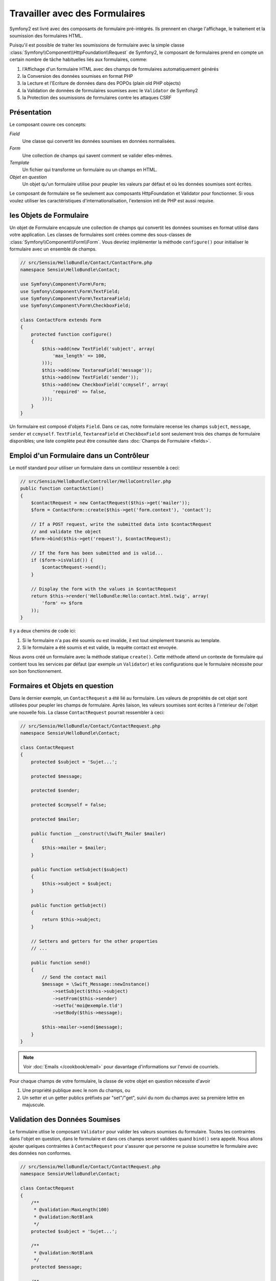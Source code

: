 .. todo: Se mettre d'accord = classe de domaine / classe en question

.. index::
   single: Formulaires

Travailler avec des Formulaires
===============================

Symfony2 est livré avec des composants de formulaire pré-intégrés. Ils prennent
en charge l'affichage, le traitement et la soumission des formulaires HTML.

Puisqu'il est possible de traiter les soumissions de formulaire avec la simple
classe :class:`Symfony\\Component\\HttpFoundation\\Request` de Symfony2, le
composant de formulaires prend en compte un certain nombre de tâche habituelles
liés aux formulaires, comme:

1. l'Affichage d'un formulaire HTML avec des champs de formulaires automatiquement générés
2. la Conversion des données soumises en format PHP
3. la Lecture et l'Ecriture de données dans des POPOs (plain old PHP objects)
4. la Validation de données de formulaires soumises avec le ``Validator`` de Symfony2
5. la Protection des soumissions de formulaires contre les attaques CSRF

Présentation
------------

Le composant couvre ces concepts:

*Field*
  Une classe qui convertit les données soumises en données normalisées.

*Form*
  Une collection de champs qui savent comment se valider elles-mêmes.

*Template*
  Un fichier qui transforme un formulaire ou un champs en HTML.

*Objet en question*
  Un objet qu'un formulaire utilise pour peupler les valeurs par défaut et où
  les données soumises sont écrites.

Le composant de formulaire se fie seulement aux composants HttpFoundation et
Validator pour fonctionner. Si vous voulez utiliser les caractéristiques
d'internationalisation, l'extension intl de PHP est aussi requise.

les Objets de Formulaire
------------------------

Un objet de Formulaire encapsule une collection de champs qui convertit les
données soumises en format utilisé dans votre application. Les classes de
formulaires sont créées comme des sous-classes de :class:`Symfony\\Component\\Form\\Form`.
Vous devriez implémenter la méthode ``configure()`` pour initialiser le formulaire
avec un ensemble de champs.

.. code-block:: php

    // src/Sensio/HelloBundle/Contact/ContactForm.php
    namespace Sensio\HelloBundle\Contact;

    use Symfony\Component\Form\Form;
    use Symfony\Component\Form\TextField;
    use Symfony\Component\Form\TextareaField;
    use Symfony\Component\Form\CheckboxField;
    
    class ContactForm extends Form
    {
        protected function configure()
        {
            $this->add(new TextField('subject', array(
                'max_length' => 100,
            )));
            $this->add(new TextareaField('message'));
            $this->add(new TextField('sender'));
            $this->add(new CheckboxField('ccmyself', array(
                'required' => false,
            )));
        }
    }

Un formulaire est composé d'objets ``Field``. Dans ce cas, notre formulaire
recense les champs ``subject``, ``message``, ``sender`` et ``ccmyself``.
``TextField``, ``TextareaField`` et ``CheckboxField`` sont seulement trois des
champs de formulaire disponibles; une liste complète peut être consultée dans
:doc:`Champs de Formulaire <fields>`.

Emploi d'un Formulaire dans un Contrôleur
-----------------------------------------

Le motif standard pour utiliser un formulaire dans un contôleur ressemble à ceci:

.. code-block:: php

    // src/Sensio/HelloBundle/Controller/HelloController.php
    public function contactAction()
    {
        $contactRequest = new ContactRequest($this->get('mailer'));
        $form = ContactForm::create($this->get('form.context'), 'contact');
        
        // If a POST request, write the submitted data into $contactRequest
        // and validate the object
        $form->bind($this->get('request'), $contactRequest);
        
        // If the form has been submitted and is valid...
        if ($form->isValid()) {
            $contactRequest->send();
        }

        // Display the form with the values in $contactRequest
        return $this->render('HelloBundle:Hello:contact.html.twig', array(
            'form' => $form
        ));
    }

Il y a deux chemins de code ici:

1. Si le formulaire n'a pas été soumis ou est invalide, il est tout simplement
   transmis au template.
   
2. Si le formulaire a été soumis et est valide, la requête contact est envoyée.

Nous avons créé un formulaire avec la méthode statique ``create()``. Cette
méthode attend un contexte de formulaire qui contient tous les services par
défaut (par exemple un ``Validator``) et les configurations que le formulaire
nécessite pour son bon fonctionnement.

.. note:

    Si vous n'utilisez pas Symfony2 ou ses conteneurs de service, ne vous
    inquiétez pas. Vous pouvez aisément créer un ``FormContext`` et un
    ``Request`` manuellement:
    
    .. code-block:: php
    
        use Symfony\Component\Form\FormContext;
        use Symfony\Component\HttpFoundation\Request;
        
        $context = FormContext::buildDefault();
        $request = Request::createFromGlobals();

Formaires et Objets en question
-------------------------------

Dans le dernier exemple, un ``ContactRequest`` a été lié au formulaire. Les
valeurs de propriétés de cet objet sont utilisées pour peupler les champs de
formulaire. Après liaison, les valeurs soumises sont écrites à l'intérieur de
l'objet une nouvelle fois. La classe ``ContactRequest`` pourrait ressembler à
ceci:

.. code-block:: php

    // src/Sensio/HelloBundle/Contact/ContactRequest.php
    namespace Sensio\HelloBundle\Contact;

    class ContactRequest
    {
        protected $subject = 'Sujet...';
        
        protected $message;
        
        protected $sender;
        
        protected $ccmyself = false;
        
        protected $mailer;
        
        public function __construct(\Swift_Mailer $mailer)
        {
            $this->mailer = $mailer;
        }
        
        public function setSubject($subject)
        {
            $this->subject = $subject;
        }
        
        public function getSubject()
        {
            return $this->subject;
        }
        
        // Setters and getters for the other properties
        // ...
        
        public function send()
        {
            // Send the contact mail
            $message = \Swift_Message::newInstance()
                ->setSubject($this->subject)
                ->setFrom($this->sender)
                ->setTo('moi@exemple.tld')
                ->setBody($this->message);
                
            $this->mailer->send($message);
        }
    }
    
.. note::

    Voir :doc:`Emails </cookbook/email>` pour davantage d'informations sur
    l'envoi de courriels.

Pour chaque champs de votre formulaire, la classe de votre objet en question
nécessite d'avoir

1. Une propriété publique avec le nom du champs, ou
2. Un setter et un getter publics préfixés par "set"/"get", suivi du nom du
   champs avec sa première lettre en majuscule.
   
Validation des Données Soumises
-------------------------------

Le formulaire utlise le composant ``Validator`` pour valider les valeurs soumises
du formulaire. Toutes les contraintes dans l'objet en question, dans le
formulaire et dans ces champs seront validées quand ``bind()`` sera appelé.
Nous allons ajouter quelques contraintes à ``ContactRequest`` pour s'assurer que
personne ne puisse soumettre le formulaire avec des données non conformes.

.. code-block:: php

    // src/Sensio/HelloBundle/Contact/ContactRequest.php
    namespace Sensio\HelloBundle\Contact;

    class ContactRequest
    {
        /**
         * @validation:MaxLength(100)
         * @validation:NotBlank
         */
        protected $subject = 'Sujet...';
        
        /**
         * @validation:NotBlank
         */
        protected $message;
        
        /**
         * @validation:Email
         * @validation:NotBlank
         */
        protected $sender;
        
        /**
         * @validation:AssertType("boolean")
         */
        protected $ccmyself = false;
        
        // Other code...
    }

Si la moindre contrainte échoue, une erreur est affichée près du champs de
formulaire correspondant. Vous pouvez en apprendre plus à propos des contraintes
dans :doc:`Contraintes de Validation </book/validator/constraints>`.

Création de Champs de Formulaire Automatiquement
------------------------------------------------

Si vous utilisez Doctrine2 ou le ``Validator`` de Symfony2, Symfony est déjà
suffisament omniscient concernant vos classes de domaine. Il sait quel type de
données est utilisé pour persister une propriété dans la base de données, quelles
contraintes de validation la propriété obéit etc. Le composant de Formulaire
peut utiliser ces informations pour "deviner" quel type de champs devrait être
créé avec quelles configurations.

Pour utiliser cette fonctionnalité, un formulaire nécessite de savoir la classe
de l'objet en question. Vous pouvez définir cette classe au sein de la méthode
``configure()`` du formulaire en utilisant ``setDataClass()`` et en fournissant
le nom de la classe pleinement qualifiée en tant que chaine de caractères.
L'appel ``add()`` avec uniquement le nom de la propriété créera automatiquement
par la suite le champs opportun.

.. code-block:: php

    // src/Sensio/HelloBundle/Contact/ContactForm.php
    class ContactForm extends Form
    {
        protected function configure()
        {
            $this->setDataClass('Sensio\\HelloBundle\\Contact\\ContactRequest');
            $this->add('subject');  // TextField with max_length=100 because
                                    // of the @MaxLength constraint
            $this->add('message');  // TextField
            $this->add('sender');   // EmailField because of the @Email constraint
            $this->add('ccmyself'); // CheckboxField because of @AssertType("boolean")
        }
    }

Ces supputations de champs sont évidemment pas toujours parfaites. Pour la
propriété ``message``, Symfony créé un ``TextField`` alors qu'un ``TextareaField``
serait préférable. Donc vous devez modifier ce champs manuellement. Vous pouvez
aussi affiner les options des champs générés en leur fournissant un second
paramètre. Nous allons ajouter une option ``max_length`` au champs ``sender``
pour limiter sa longueur.

.. code-block:: php

    // src/Sensio/HelloBundle/Contact/ContactForm.php
    class ContactForm extends Form
    {
        protected function configure()
        {
            $this->setDataClass('Sensio\\HelloBundle\\Contact\\ContactRequest');
            $this->add('subject'); 
            $this->add(new TextareaField('message'));
            $this->add('sender', array('max_length' => 50));
            $this->add('ccmyself');
        }
    }

La génération automatique des champs de formulaire vous aide à améliorer votre
vitesse de développement et réduit les duplications de code. Vous pouvez stocker
des informations à propos des propriétés une seule fois et laisser Symfony2 faire
le travail à votre place.

Transformation de Formulaires en HTML
-------------------------------------

Dans un contrôleur, nous avons confié le formulaire à notre template dans la
variable ``form``. Dans le template, nous pouvons utiliser le helper
``form_field`` pour générer un prototype du formulaire brut de décoffrage.

.. code-block:: html+jinja

    # src/Sensio/HelloBundle/Resources/views/Hello/contact.html.twig
    {% extends 'HelloBundle::layout.html.twig' %}

    {% block content %}
    <form action="#" method="post">
        {{ form_field(form) }}
        
        <input type="submit" value="Envoyer!" />
    </form>
    {% endblock %}
    
Personnalisation de la génération HTML
--------------------------------------

Dans la plupart des cas, vous souhaiterez personnaliser le HTML de votre
formulaire. Vous pouvez faire ça en utilisant d'autres helpers pré-intégrés
de transformation de formulaires.

.. code-block:: html+jinja

    # src/Sensio/HelloBundle/Resources/views/Hello/contact.html.twig
    {% extends 'HelloBundle::layout.html.twig' %}

    {% block content %}
    <form action="#" method="post" {{ form_enctype(form) }}>
        {{ form_errors(form) }}
        
        {% for field in form %}
            {% if not field.ishidden %}
            <div>
                {{ form_errors(field) }}
                {{ form_label(field) }}
                {{ form_field(field) }}
            </div>
            {% endif %}
        {% endfor %}

        {{ form_hidden(form) }}
        <input type="submit" />
    </form>
    {% endblock %}
    
Symfony2 est livré avec les helpers suivants:

*``form_enctype``*
  affiche l'attribut ``enctype`` d'une balise de formulaire. Requis pour uploader un fichier.

*``form_errors``*
  affiche la balise ``<ul>`` avec les erreurs d'un champs ou d'un formulaire.

*``form_label``*
  affiche la balise ``<label>`` d'un champs.

*``form_field``*
  affiche le HTML d'un champs ou d'un formulaire.

*``form_hidden``*
  affiche tous les champs hidden d'un formulaire.

La transformation d'un formulaire est couverte en détails dans :doc:`Formulaires dans les Templates <view>`.

Félicitations! Vous venez juste de créer votre premier formulaire pleinement
fonctionnel avec Symfony2.

En apprendre davantage dans le Vadémécum
----------------------------------------

* :doc:`/cookbook/email`
* :doc:`/cookbook/gmail`
* :doc:`/cookbook/templating/PHP`
